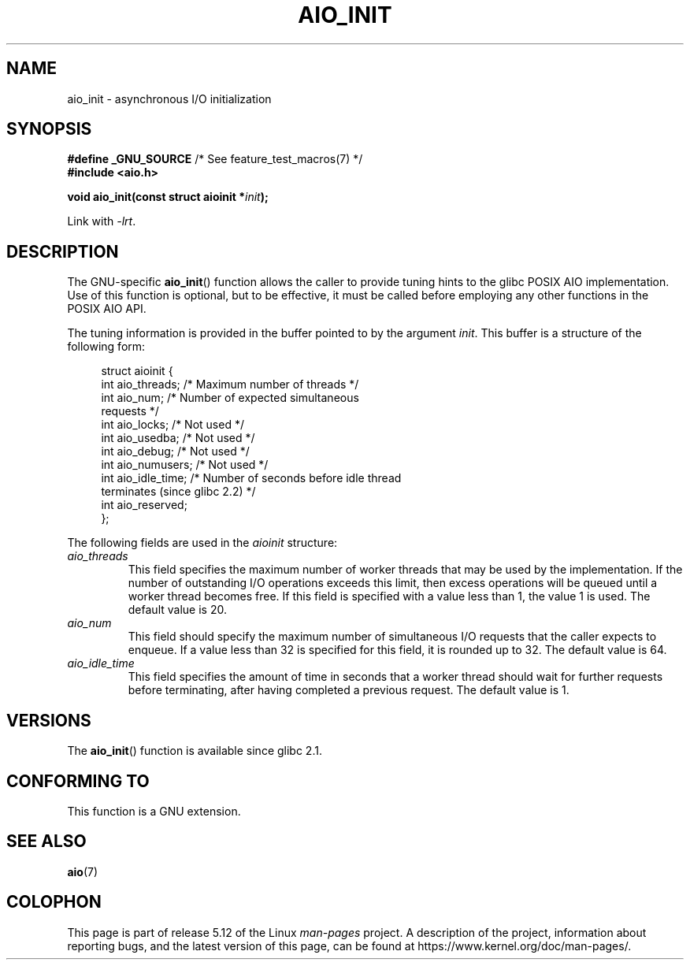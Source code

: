 .\" Copyright (c) 2010 by Michael Kerrisk <mtk.manpages@gmail.com>
.\"
.\" %%%LICENSE_START(VERBATIM)
.\" Permission is granted to make and distribute verbatim copies of this
.\" manual provided the copyright notice and this permission notice are
.\" preserved on all copies.
.\"
.\" Permission is granted to copy and distribute modified versions of this
.\" manual under the conditions for verbatim copying, provided that the
.\" entire resulting derived work is distributed under the terms of a
.\" permission notice identical to this one.
.\"
.\" Since the Linux kernel and libraries are constantly changing, this
.\" manual page may be incorrect or out-of-date.  The author(s) assume no
.\" responsibility for errors or omissions, or for damages resulting from
.\" the use of the information contained herein.  The author(s) may not
.\" have taken the same level of care in the production of this manual,
.\" which is licensed free of charge, as they might when working
.\" professionally.
.\"
.\" Formatted or processed versions of this manual, if unaccompanied by
.\" the source, must acknowledge the copyright and authors of this work.
.\" %%%LICENSE_END
.\"
.TH AIO_INIT 3  2020-08-13 "Linux" "Linux Programmer's Manual"
.SH NAME
aio_init \- asynchronous I/O initialization
.SH SYNOPSIS
.nf
.BR "#define _GNU_SOURCE" "         /* See feature_test_macros(7) */"
.B "#include <aio.h>"
.PP
.BI "void aio_init(const struct aioinit *" init );
.fi
.PP
Link with \fI\-lrt\fP.
.SH DESCRIPTION
The GNU-specific
.BR aio_init ()
function allows the caller to provide tuning hints to the
glibc POSIX AIO implementation.
Use of this function is optional, but to be effective,
it must be called before employing any other functions in the POSIX AIO API.
.PP
The tuning information is provided in the buffer pointed to by the argument
.IR init .
This buffer is a structure of the following form:
.PP
.in +4n
.EX
struct aioinit {
    int aio_threads;    /* Maximum number of threads */
    int aio_num;        /* Number of expected simultaneous
                           requests */
    int aio_locks;      /* Not used */
    int aio_usedba;     /* Not used */
    int aio_debug;      /* Not used */
    int aio_numusers;   /* Not used */
    int aio_idle_time;  /* Number of seconds before idle thread
                           terminates (since glibc 2.2) */
    int aio_reserved;
};
.EE
.in
.PP
The following fields are used in the
.I aioinit
structure:
.TP
.I aio_threads
This field specifies the maximum number of worker threads that
may be used by the implementation.
If the number of outstanding I/O operations exceeds this limit,
then excess operations will be queued until a worker thread becomes free.
If this field is specified with a value less than 1, the value 1 is used.
The default value is 20.
.TP
.I aio_num
This field should specify the maximum number of simultaneous I/O requests
that the caller expects to enqueue.
If a value less than 32 is specified for this field,
it is rounded up to 32.
.\" FIXME . But, if aio_num > 32, the behavior looks strange. See
.\" http://sourceware.org/bugzilla/show_bug.cgi?id=12083
The default value is 64.
.TP
.I aio_idle_time
This field specifies the amount of time in seconds that a
worker thread should wait for further requests before terminating,
after having completed a previous request.
The default value is 1.
.SH VERSIONS
The
.BR aio_init ()
function is available since glibc 2.1.
.SH CONFORMING TO
This function is a GNU extension.
.SH SEE ALSO
.BR aio (7)
.SH COLOPHON
This page is part of release 5.12 of the Linux
.I man-pages
project.
A description of the project,
information about reporting bugs,
and the latest version of this page,
can be found at
\%https://www.kernel.org/doc/man\-pages/.
